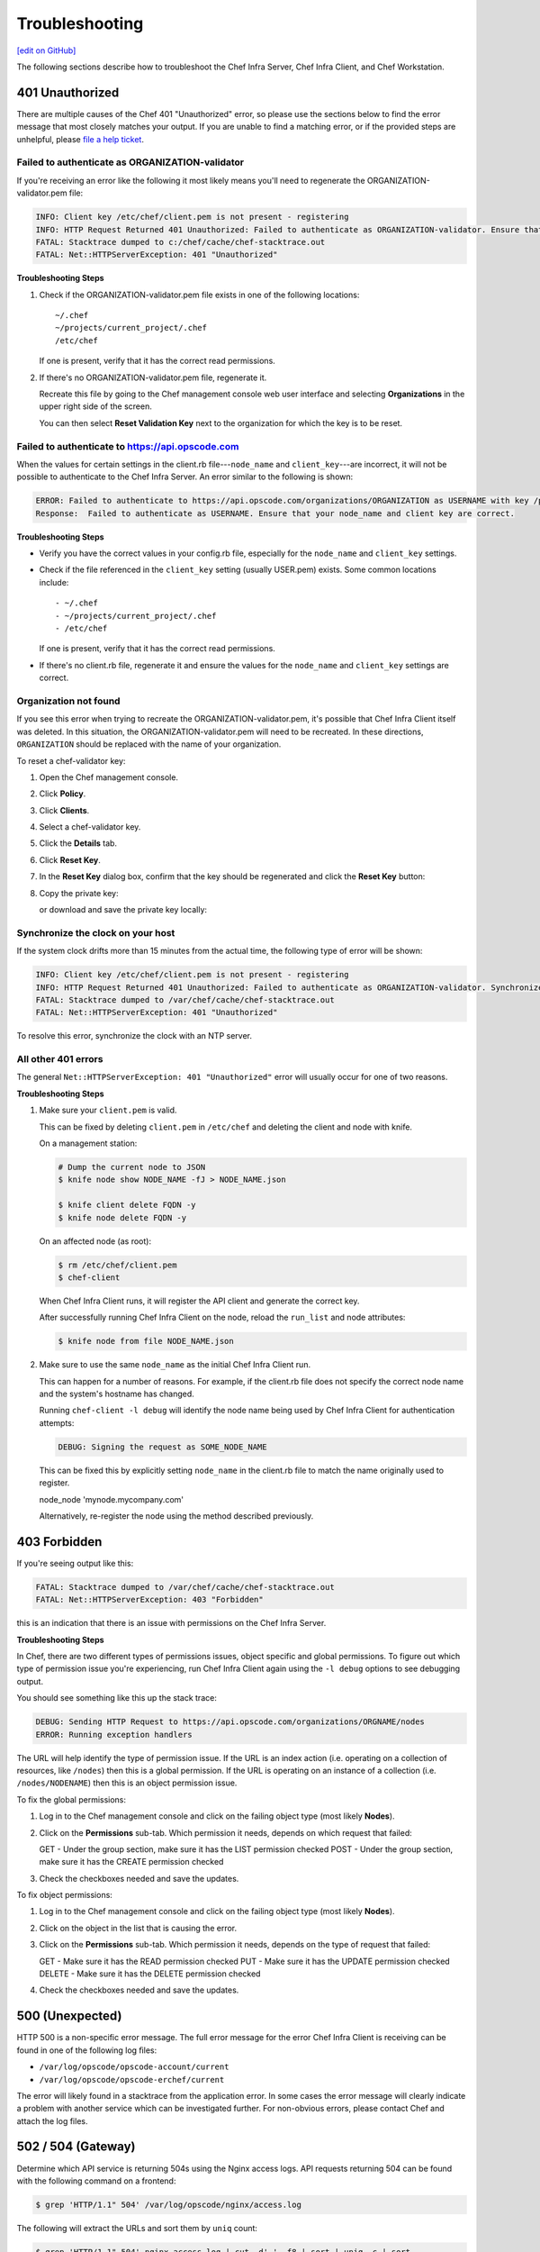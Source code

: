 =====================================================
Troubleshooting
=====================================================
`[edit on GitHub] <https://github.com/chef/chef-web-docs/blob/master/chef_master/source/errors.rst>`__

The following sections describe how to troubleshoot the Chef Infra Server, Chef Infra Client, and Chef Workstation.

401 Unauthorized
=====================================================
There are multiple causes of the Chef 401 "Unauthorized" error, so please use the sections below to find the error message that most closely matches your output. If you are unable to find a matching error, or if the provided steps are unhelpful, please `file a help ticket <https://getchef.zendesk.com/hc/en-us>`_.

Failed to authenticate as ORGANIZATION-validator
-----------------------------------------------------
If you're receiving an error like the following it most likely means you'll need to regenerate the ORGANIZATION-validator.pem file:

.. code-block:: bash

   INFO: Client key /etc/chef/client.pem is not present - registering
   INFO: HTTP Request Returned 401 Unauthorized: Failed to authenticate as ORGANIZATION-validator. Ensure that your node_name and client key are correct.
   FATAL: Stacktrace dumped to c:/chef/cache/chef-stacktrace.out
   FATAL: Net::HTTPServerException: 401 "Unauthorized"

**Troubleshooting Steps**

#. Check if the ORGANIZATION-validator.pem file exists in one of the following locations::

      ~/.chef
      ~/projects/current_project/.chef
      /etc/chef

   If one is present, verify that it has the correct read permissions.

#. If there's no ORGANIZATION-validator.pem file, regenerate it.

   Recreate this file by going to the Chef management console web user interface and selecting **Organizations** in the upper right side of the screen.

   You can then select **Reset Validation Key** next to the organization for which the key is to be reset.

Failed to authenticate to https://api.opscode.com
-----------------------------------------------------
When the values for certain settings in the client.rb file---``node_name`` and ``client_key``---are incorrect, it will not be possible to authenticate to the Chef Infra Server. An error similar to the following is shown:

.. code-block:: bash

   ERROR: Failed to authenticate to https://api.opscode.com/organizations/ORGANIZATION as USERNAME with key /path/to/USERNAME.pem
   Response:  Failed to authenticate as USERNAME. Ensure that your node_name and client key are correct.

**Troubleshooting Steps**

* Verify you have the correct values in your config.rb file, especially for the ``node_name`` and ``client_key`` settings.

* Check if the file referenced in the ``client_key`` setting (usually USER.pem) exists. Some common locations include::

  - ~/.chef
  - ~/projects/current_project/.chef
  - /etc/chef

  If one is present, verify that it has the correct read permissions.

* If there's no client.rb file, regenerate it and ensure the values for the ``node_name`` and ``client_key`` settings are correct.

Organization not found
-----------------------------------------------------
If you see this error when trying to recreate the ORGANIZATION-validator.pem, it's possible that Chef Infra Client itself was deleted. In this situation, the ORGANIZATION-validator.pem will need to be recreated. In these directions, ``ORGANIZATION`` should be replaced with the name of your organization.

.. tag manage_webui_policy_validation_reset_key

To reset a chef-validator key:

#. Open the Chef management console.
#. Click **Policy**.
#. Click **Clients**.
#. Select a chef-validator key.
#. Click the **Details** tab.
#. Click **Reset Key**.
#. In the **Reset Key** dialog box, confirm that the key should be regenerated and click the **Reset Key** button:

   .. image:: ../../images/step_manage_webui_admin_organization_reset_key.png

#. Copy the private key:

   .. image:: ../../images/step_manage_webui_policy_client_reset_key_copy.png

   or download and save the private key locally:

   .. image:: ../../images/step_manage_webui_policy_client_reset_key_download.png

.. end_tag

Synchronize the clock on your host
-----------------------------------------------------
If the system clock drifts more than 15 minutes from the actual time, the following type of error will be shown:

.. code-block:: bash

   INFO: Client key /etc/chef/client.pem is not present - registering
   INFO: HTTP Request Returned 401 Unauthorized: Failed to authenticate as ORGANIZATION-validator. Synchronize the clock on your host.
   FATAL: Stacktrace dumped to /var/chef/cache/chef-stacktrace.out
   FATAL: Net::HTTPServerException: 401 "Unauthorized"

To resolve this error, synchronize the clock with an NTP server.

All other 401 errors
-----------------------------------------------------
The general ``Net::HTTPServerException: 401 "Unauthorized"`` error will usually occur for one of two reasons.

**Troubleshooting Steps**

#. Make sure your ``client.pem`` is valid.

   This can be fixed by deleting ``client.pem`` in ``/etc/chef`` and deleting the client and node with knife.

   On a management station:

   .. code-block:: bash

      # Dump the current node to JSON
      $ knife node show NODE_NAME -fJ > NODE_NAME.json

      $ knife client delete FQDN -y
      $ knife node delete FQDN -y

   On an affected node (as root):

   .. code-block:: bash

      $ rm /etc/chef/client.pem
      $ chef-client

   When Chef Infra Client runs, it will register the API client and generate the correct key.

   After successfully running Chef Infra Client on the node, reload the ``run_list`` and node attributes:

   .. code-block:: bash

      $ knife node from file NODE_NAME.json

#. Make sure to use the same ``node_name`` as the initial Chef Infra Client run.

   This can happen for a number of reasons. For example, if the client.rb file does not specify the correct node name and the system's hostname has changed.

   Running ``chef-client -l debug`` will identify the node name being used by Chef Infra Client for authentication attempts:

   .. code-block:: bash

      DEBUG: Signing the request as SOME_NODE_NAME

   This can be fixed this by explicitly setting ``node_name`` in the client.rb file to match the name originally used to register.

   .. code-block:: ruby

   node_node 'mynode.mycompany.com'

   Alternatively, re-register the node using the method described previously.

403 Forbidden
=====================================================
If you're seeing output like this:

.. code-block:: bash

   FATAL: Stacktrace dumped to /var/chef/cache/chef-stacktrace.out
   FATAL: Net::HTTPServerException: 403 "Forbidden"

this is an indication that there is an issue with permissions on the Chef Infra Server.

**Troubleshooting Steps**

In Chef, there are two different types of permissions issues, object specific and global permissions. To figure out which type of permission issue you're experiencing, run Chef Infra Client again using the ``-l debug`` options to see debugging output.

You should see something like this up the stack trace:

.. code-block:: bash

   DEBUG: Sending HTTP Request to https://api.opscode.com/organizations/ORGNAME/nodes
   ERROR: Running exception handlers

The URL will help identify the type of permission issue. If the URL is an index action (i.e. operating on a collection of resources, like ``/nodes``) then this is a global permission. If the URL is operating on an instance of a collection (i.e. ``/nodes/NODENAME``) then this is an object permission issue.

To fix the global permissions:

#. Log in to the Chef management console and click on the failing object type (most likely **Nodes**).

#. Click on the **Permissions** sub-tab. Which permission it needs, depends on which request that failed:

   GET - Under the group section, make sure it has the LIST permission checked
   POST - Under the group section, make sure it has the CREATE permission checked

#. Check the checkboxes needed and save the updates.

To fix object permissions:

#. Log in to the Chef management console and click on the failing object type (most likely **Nodes**).

#. Click on the object in the list that is causing the error.

#. Click on the **Permissions** sub-tab. Which permission it needs, depends on the type of request that failed:

   GET - Make sure it has the READ permission checked
   PUT - Make sure it has the UPDATE permission checked
   DELETE - Make sure it has the DELETE permission checked

#. Check the checkboxes needed and save the updates.

500 (Unexpected)
=====================================================
HTTP 500 is a non-specific error message. The full error message for the error Chef Infra Client is receiving can be found in one of the following log ﬁles:

* ``/var/log/opscode/opscode-account/current``
* ``/var/log/opscode/opscode-erchef/current``

The error will likely found in a stacktrace from the application error. In some cases the error message will clearly indicate a problem with another service which can be investigated further. For non-obvious errors, please contact Chef and attach the log files.

502 / 504 (Gateway)
=====================================================
.. see: includes_server_monitor_application_nginx

Determine which API service is returning 504s using the Nginx access logs. API requests returning 504 can be found with the following command on a frontend:

.. code-block:: bash

   $ grep 'HTTP/1.1" 504' /var/log/opscode/nginx/access.log

The following will extract the URLs and sort them by ``uniq`` count:

.. code-block:: bash

   $ grep 'HTTP/1.1" 504' nginx-access.log | cut -d' ' -f8 | sort | uniq -c | sort

In a large installation, you may need to restrict this to a subset of the requests:

.. code-block:: bash

   $ tail -10000 nginx-access.log | grep 'HTTP/1.1" 504' | cut -d' ' -f8 | sort | uniq -c | sort

You can also use the ``ntail`` utility.

If the problematic service is a Ruby-based service and the frontend machines have free RAM or CPU, consider increasing the number of worker processes. If the problematic service is **opscode-erchef**, use the request log to determine whether a particular component of requests is slow.

Workflow Problems
=====================================================
In working with Chef, you'll most likely encounter issues in your regular workflow. This page is a collection of common errors our users have reported while working with Chef. Please use the accordion below to select the error message that most closely matches your output. If you are unable to find a matching error, or if the provided steps are unhelpful, please `file a help ticket <https://getchef.zendesk.com/hc/en-us>`_.

No such file or directory
-----------------------------------------------------
If you're seeing an error like:

.. code-block:: bash

   Client key /etc/chef/client.pem is notresent - registering
   WARN: Failed to read the private key /etc/che/validation.pem: #<Errno::ENOENT: No such file or directory - /etc/chef/validation.pem>
   FATAL: Stacktrace dumped to /etc/chef/cache/chef-stacktrace.out
   FATAL: Chef::Exceptions::PrivateKeyMissing: I cannot read /etc/chef/validation.pem, which you told me to use to sign requests

it means that Chef Infra Client could not find your validation.pem.

**Troubleshooting Steps**

#. Make sure your ``validation.pem`` or ``ORGANIZATION-validator.pem`` is downloaded and accessible by the current user.

#. Make sure your client.rb points to the location of your validator pem.

Commit or stash your changes
-----------------------------------------------------
This isn't really an error, but can be confusing to new users. When you try to install a cookbook with changes that have not been committed to git you will get this error:

.. code-block:: bash

   Installing getting-started to /home/jes/chef-repo/.chef/../cookbooks
   ERROR: You have uncommitted changes to your cookbook repo:
    M cookbooks/getting-started/recipes/default.rb
    ?? .chef/
    ?? log
   Commit or stash your changes before importing cookbooks

**Troubleshooting Steps**

Solve this by committing the cookbook changes. For example, the following command would commit all new changes with the message "updates".

.. code-block:: bash

   $ git commit -am "Updating so I can install a site cookbook"

Re-run the ``knife supermarket install`` subcommand again to install the community cookbook.

Cannot find config file
-----------------------------------------------------
If you're seeing an error like:

.. code-block:: bash

   WARN: *****************************************
   WARN: Can not find config file: /etc/chef/client.rb, using defaults.
   WARN: No such file or directory - /etc/chef/client.rb
   # ... output truncated ... #
   FATAL: Chef::Exceptions::PrivateKeyMissing: I cannot read /etc/chef/validation.pem, which you told me to use to sign requests!

**Troubleshooting Steps**

Work around this issue by supplying the full path to the client.rb file:

.. code-block:: bash

   $ chef-client -c /etc/chef/client.rb

Pivotal.rb does not exist
-----------------------------------------------------
If you're seeing an error like:

.. code-block:: bash

   $ ERROR: CONFIGURATION ERROR:Specified config file /etc/opscode/pivotal.rb does not exist

**Troubleshooting Steps**

Run the following to restart all of the services:

   .. code-block:: bash

      $ chef-server-ctl reconfigure

Because the Chef Infra Server is composed of many different services that work together to create a functioning system, this step may take a few minutes to complete.

External PostgreSQL
=====================================================
The following error messages may be present when configuring the Chef Infra Server to use a remote PostgreSQL server.

CSPG001 (changed setting)
-----------------------------------------------------
**Reason**

The value of ``postgresql['external']`` has been changed.

**Possible Causes**

* This setting must be set before running ``chef-server-ctl reconfigure``, and may not be changed after

.. warning:: Upgrading is not supported at this time.

**Resolution**

* Back up the data using ``knife ec backup``, create a new backend instance, and then restore the data
* Re-point front end machines at the new backend instance **or** assign the new backend instance the name/VIP of the old backend instance (including certificates, keys, and so on)

CSPG010 (cannot connect)
-----------------------------------------------------
**Reason**

Cannot connect to PostgreSQL on the remote server.

**Possible Causes**

* PostgreSQL is not running on the remote server
* The port used by PostgreSQL is blocked by a firewall on the remote server
* Network routing configuration is preventing access to the host
* When using Amazon Web Services (AWS), rules for security groups are preventing the Chef Infra Server from communicating with PostgreSQL

CSPG011 (cannot authenticate)
-----------------------------------------------------
**Reason**

Cannot authenticate to PostgreSQL on the remote server.

**Possible Causes**

* Incorrect password specified for ``db_superuser_password``
* Incorrect user name specified for ``db_superuser``

CSPG012 (incorrect rules)
-----------------------------------------------------
**Reason**

Cannot connect to PostgreSQL on the remote server because rules in ``pg_hba`` are incorrect.

**Possible Causes**

* There is no ``pg_hba.conf`` rule for the ``db_superuser`` in PostgreSQL
* A rule exists for the ``db_superuser`` in ``pg_hba.conf``, but it does not specify ``md5`` access
* A rule in ``pg_hba.conf`` specifies an incorrect originating address

**Resolution**

* Entries in the ``pg_hba.conf`` file should allow all user names that originate from any Chef Infra Server instance using ``md5`` authentication. For example, a ``pg_hba.conf`` entry for a valid username and password from the 192.0.2.0 subnet:

  .. code-block:: bash

	 host     postgres     all     192.0.2.0/24     md5

  or, specific named users with a valid password originating from the 192.0.2.0 subnet. A file named ``$PGDATA/chef_users`` with the following content must be created:

  .. code-block:: bash

	 opscode_chef
	 opscode_chef_ro
	 bifrost
	 bifrost_ro
	 oc_id
	 oc_id_ro

  where ``CHEF-SUPERUSER-NAME`` is replaced with the same user name specified by ``postgresql['db_superuser']``. The corresponding ``pg_hba.conf`` entry is similar to:

  .. code-block:: bash

     host     postgres     @chef_users     192.168.93.0/24     md5

  or, using the same ``$PGDATA/chef_users`` file (from the previous example), the following example shows a way to limit connections to specific nodes that are running components of the Chef Infra Server. This approach requires more maintenance because the ``pg_hba.conf`` file must be updated when machines are added to or removed from the Chef Infra Server configuration. For example, a high availability configuration with four nodes: ``backend-1`` (192.0.2.100), ``backend-2`` (192.0.2.101), ``frontend-1`` (192.0.2.110), and ``frontend-2`` (192.0.2.111).

  The corresponding ``pg_hba.conf`` entry is similar to:

  .. code-block:: bash

     host     postgres     @chef_users     192.0.2.100     md5
     host     postgres     @chef_users     192.0.2.101     md5
     host     postgres     @chef_users     192.0.2.110     md5
     host     postgres     @chef_users     192.0.2.111     md5

  These changes also require a configuration reload for PostgreSQL:

  .. code-block:: bash

	 pg_ctl reload

  or:

  .. code-block:: bash

	 SELECT pg_reload_conf();

* Rules in the ``pg_hba.conf`` file should allow only specific application names: ``$db_superuser`` (the configured superuser name in the chef-server.rb file), ``oc_id``, ``oc_id_ro``, ``opscode_chef``, ``opscode_chef_ro``, ``bifrost``, and ``bifrost_ro``

CSPG013 (incorrect permissions)
-----------------------------------------------------
**Reason**

The ``db_superuser`` account has incorrect permissions.

**Possible Causes**

* The ``db_superuser`` account has not been granted ``SUPERUSER`` access
* The ``db_superuser`` account has not been granted ``CREATE DATABASE`` and ``CREATE ROLE`` privileges

  .. code-block:: bash

     ALTER ROLE "$your_db_superuser_name" WITH SUPERUSER

  or:

  .. code-block:: bash

     ALTER ROLE "$your_db_superuser_name"  WITH CREATEDB CREATEROLE

CSPG014 (incorrect version)
-----------------------------------------------------
**Reason**

Bad version of PostgreSQL.

**Possible Causes**

* The remote server is not running PostgreSQL version 9.2.x

.. currently, Amazon AWS RDS instances use PostgreSQL 9.3 and 9.4.

CSPG015 (missing database)
-----------------------------------------------------
**Reason**

The database template ``template1`` does not exist.

**Possible Causes**

* The ``template1`` database template has been removed from the remote server

**Resolution**

* Run the following command (as a superuser):

  .. code-block:: bash

     CREATE DATABASE template1 TEMPLATE template0

  or:

  .. code-block:: bash

     createdb -T template0 template1

CSPG016 (database exists)
-----------------------------------------------------
**Reason**

One (or more) of the PostgreSQL databases already exists.

**Possible Causes**

* The ``opscode_chef``, ``oc_id``, and/or ``bifrost`` databases already exist on the remote machine
* The PostgreSQL database exists for another application

**Resolution**

* Verify that the ``opscode_chef``, ``oc_id``, and/or ``bifrost`` databases exist, and then verify that they are not being used by another internal application
* Back up the PostgreSQL data, remove the existing databases, and reconfigure the Chef server

CSPG017 (user exists)
-----------------------------------------------------
**Reason**

One (or more) of the PostgreSQL predefined users already exists.

**Possible Causes**

* The ``opscode_chef``, ``ospcode_chef_ro``, ``bifrost``, ``bifrost_ro``, ``oc_id``, or ``oc_id_ro`` users already exist on the remote machine
* The ``postgresql['vip']`` setting is configured to a remote host, but ``postgresql['external']`` is not set to ``true``, which causes the ``opscode_chef`` and ``ospcode_chef_ro`` users to be created before the machine is reconfigured, which will return a permissions error
* Existing, valid naming conflicts are present, where the users were created independently of the Chef server

**Resolution**

* Run the following, if it is safe to do so, to update the user name that is specified in the error message:

  .. code-block:: bash

     DROP ROLE "name-of-user";

  or change the name of the user by updating following settings in the chef-server.rb configuration file:

  .. code-block:: none

     oc_id['sql_user'] = 'alternative_username'
     oc_id['sql_ro_user'] = alternative_username_for_ro_access'
     opscode_erchef['sql_user'] = 'alternative_username'
     opscode_erchef['sql_ro_user'] = 'alternative_username_for_ro_access'
     oc_bifrost['sql_ro_user'] = 'alternative_username'
     oc_bifrost['sql_ro_user'] = 'alternative_username_for_ro_access'
